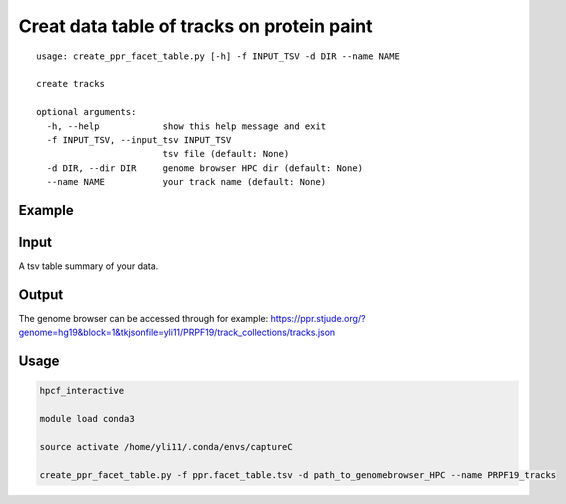 Creat data table of tracks on protein paint
==================================

::

	usage: create_ppr_facet_table.py [-h] -f INPUT_TSV -d DIR --name NAME

	create tracks

	optional arguments:
	  -h, --help            show this help message and exit
	  -f INPUT_TSV, --input_tsv INPUT_TSV
	                        tsv file (default: None)
	  -d DIR, --dir DIR     genome browser HPC dir (default: None)
	  --name NAME           your track name (default: None)



Example
^^^^^^^

.. image:: ../../images/ppr_facet_table.PNG
	:align: center


Input
^^^^^

A tsv table summary of your data.

.. image:: ../../images/ppr_facet_table_input.PNG
	:align: center

Output
^^^^^


The genome browser can be accessed through for example: 
https://ppr.stjude.org/?genome=hg19&block=1&tkjsonfile=yli11/PRPF19/track_collections/tracks.json


Usage
^^^^^^

.. code:: bash

	hpcf_interactive

	module load conda3

	source activate /home/yli11/.conda/envs/captureC

	create_ppr_facet_table.py -f ppr.facet_table.tsv -d path_to_genomebrowser_HPC --name PRPF19_tracks


